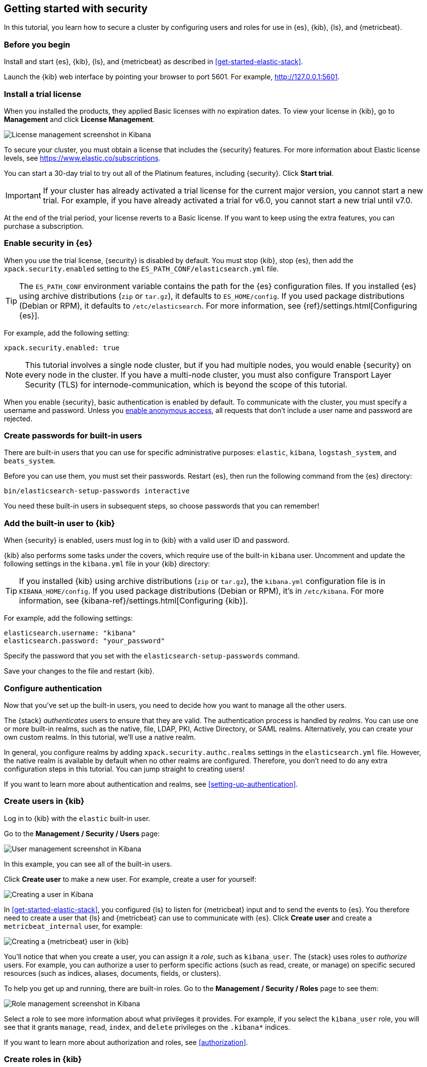 [role="xpack"]
[[security-getting-started]]
== Getting started with security

In this tutorial, you learn how to secure a cluster by configuring users and 
roles for use in {es}, {kib}, {ls}, and {metricbeat}. 

[float]
[[gs-security-prereqs]]
=== Before you begin

Install and start {es}, {kib}, {ls}, and {metricbeat} as described in 
<<get-started-elastic-stack>>. 

Launch the {kib} web interface by pointing your browser to port 5601. For 
example, http://127.0.0.1:5601[http://127.0.0.1:5601].

[float]
[[gs-security-license]]
=== Install a trial license

When you installed the products, they applied Basic licenses with no expiration 
dates. To view your license in {kib}, go to **Management** and click 
**License Management**.

[role="screenshot"]
image::images/management-license.png["License management screenshot in Kibana"]

To secure your cluster, you must obtain a license that includes the {security} 
features. For more information about Elastic license levels, see 
https://www.elastic.co/subscriptions.

You can start a 30-day trial to try out all of the Platinum features, including 
{security}. Click **Start trial**.

IMPORTANT: If your cluster has already activated a trial license for the current 
major version, you cannot start a new trial. For example, if you have already 
activated a trial for v6.0, you cannot start a new trial until v7.0.

At the end of the trial period, your license reverts to a Basic license. If you 
want to keep using the extra features, you can purchase a subscription. 

[float]
[[gs-security-enabled]]
=== Enable security in {es}

When you use the trial license, {security} is disabled by default. You must 
stop {kib}, stop {es}, then add the `xpack.security.enabled` setting to the 
`ES_PATH_CONF/elasticsearch.yml` file. 

TIP: The `ES_PATH_CONF` environment variable contains the path for the {es} 
configuration files. If you installed {es} using archive distributions (`zip` or 
`tar.gz`), it defaults to `ES_HOME/config`. If you used package distributions 
(Debian or RPM), it defaults to `/etc/elasticsearch`. For more information, see 
{ref}/settings.html[Configuring {es}].  

For example, add the following setting:

[source,yaml]
----
xpack.security.enabled: true
----

NOTE: This tutorial involves a single node cluster, but if you had multiple 
nodes, you would enable {security} on every node in the cluster. If you have a 
multi-node cluster, you must also configure Transport Layer Security (TLS) for 
internode-communication, which is beyond the scope of this tutorial. 

When you enable {security}, basic authentication is enabled by default. To 
communicate with the cluster, you must specify a username and password.
Unless you <<anonymous-access,enable anonymous access>>, all requests that don't 
include a user name and password are rejected.

[float]
[[gs-built-in-users]]
=== Create passwords for built-in users

There are built-in users that you can use for specific administrative purposes:
`elastic`, `kibana`, `logstash_system`, and `beats_system`. 

Before you can use them, you must set their passwords. Restart {es}, then run 
the following command from the {es} directory:

["source","sh",subs="attributes,callouts"]
----------------------------------------------------------------------
bin/elasticsearch-setup-passwords interactive
----------------------------------------------------------------------

You need these built-in users in subsequent steps, so choose passwords that you 
can remember!

[float]
[[gs-kibana-security]]
=== Add the built-in user to {kib}

When {security} is enabled, users must log in to {kib} with a valid user ID and 
password. 

{kib} also performs some tasks under the covers, which require use of the 
built-in `kibana` user. Uncomment and update the following settings in the 
`kibana.yml` file in your {kib} directory:

TIP: If you installed {kib} using archive distributions (`zip` or 
`tar.gz`), the `kibana.yml` configuration file is in `KIBANA_HOME/config`. If 
you used package distributions (Debian or RPM), it's in `/etc/kibana`. For more 
information, see {kibana-ref}/settings.html[Configuring {kib}].  

For example, add the following settings:

[source,yaml]
----
elasticsearch.username: "kibana"
elasticsearch.password: "your_password"
----

Specify the password that you set with the `elasticsearch-setup-passwords` 
command. 

Save your changes to the file and restart {kib}.

[float]
[[gs-realms]]
=== Configure authentication

Now that you've set up the built-in users, you need to decide how you want to 
manage all the other users. 

The {stack} _authenticates_ users to ensure that they are valid. The 
authentication process is handled by _realms_. You can use one or more built-in 
realms, such as the native, file, LDAP, PKI, Active Directory, or SAML realms. 
Alternatively, you can create your own custom realms. In this tutorial, we'll  
use a native realm. 

In general, you configure realms by adding `xpack.security.authc.realms` 
settings in the `elasticsearch.yml` file. However, the native realm is available 
by default when no other realms are configured. Therefore, you don't need to do 
any extra configuration steps in this tutorial. You can jump straight to 
creating users!

If you want to learn more about authentication and realms, see 
<<setting-up-authentication>>.

[float]
[[gs-users]]
=== Create users in {kib}

Log in to {kib} with the `elastic` built-in user. 

Go to the *Management / Security / Users* page:

[role="screenshot"]
image::security/images/management-builtin-users.jpg["User management screenshot in Kibana"]

In this example, you can see all of the built-in users. 

Click *Create user* to make a new user. For example, create a user for yourself:

[role="screenshot"]
image::security/images/create-user.jpg["Creating a user in Kibana"]

In <<get-started-elastic-stack>>, you configured {ls} to listen for {metricbeat} 
input and to send the events to {es}.  You therefore need to create a user 
that {ls} and {metricbeat} can use to communicate with {es}. Click *Create user* 
and create a `metricbeat_internal` user, for example:

[role="screenshot"]
image::security/images/create-metricbeat-user.jpg["Creating a {metricbeat} user in {kib}"]

You'll notice that when you create a user, you can assign it a _role_, such as 
`kibana_user`. The {stack} uses roles to _authorize_ users. For example, you can 
authorize a user to perform specific actions (such as read, create, or manage) 
on specific secured resources (such as indices, aliases, documents, fields, or 
clusters). 

To help you get up and running, there are built-in roles. Go to the 
*Management / Security / Roles* page to see them:

[role="screenshot"]
image::security/images/management-roles.jpg["Role management screenshot in Kibana"]

Select a role to see more information about what privileges it provides. For 
example, if you select the `kibana_user` role, you will see that it grants 
`manage`, `read`, `index`, and `delete` privileges on the `.kibana*` indices. 

If you want to learn more about authorization and roles, see <<authorization>>.

[float]
[[gs-roles]]
=== Create roles in {kib}

If you completed all of the steps in <<get-started-elastic-stack>>, you should 
have {metricbeat} data stored in {es}. Let's create two roles that grant 
different levels of access to that data. 

Go to the *Management / Security / Roles* page and click *Create role*. 

Create a `metricbeat_reader` role that has `read` and `view_index_metadata` 
privileges on the `metricbeat-*` indices:

[role="screenshot"]
image::security/images/create-reader-role.jpg["Creating a role in Kibana"]

Create a `metricbeat_writer` role that has `manage_index_templates` and `monitor` 
cluster privileges, as well as `write`, `delete`, and `create_index` privileges
on the `metricbeat-*` indices:

// TBD: The Beats docs don't mention the need for the delete privilege, whereas 
// the Logstash docs do. Which should be used in this case?

[role="screenshot"]
image::security/images/create-writer-role.jpg["Creating another role in Kibana"]

Now go back to the *Management / Security / Users* page and assign these roles 
to the appropriate users. Assign the `metricbeat_reader` role to your personal 
user.  Assign the `metricbeat_writer` role to the `metricbeat_internal` user.

The list of users should now contain all of the built-in users as well as the 
two you created. It should also show the appropriate roles for your users:

[role="screenshot"]
image::security/images/management-users.jpg["User management screenshot in Kibana"]

[float]
[[gs-logstash-security]]
=== Add users in {ls}

In order for {ls} to send data successfully to {es}, you must configure its 
authentication credentials. You must configure credentials separately for each 
of the {es} plugins in your {ls} configuration file.  For example, update the `demo-metrics-pipeline.conf` file in your {ls} directory:

[source,ruby]
----
input {
  beats {
    port => 5044
  }
}

filter {
  if [system][process] {
    if [system][process][cmdline] {
      grok {
        match => {
          "[system][process][cmdline]" => "^%{PATH:[system][process][cmdline_path]}"
        }
        remove_field => "[system][process][cmdline]"
      }
    }
  }
}

output {
  elasticsearch {
    hosts => "localhost:9200"
    manage_template => false
    index => "%{[@metadata][beat]}-%{[@metadata][version]}-%{+YYYY.MM.dd}"
    user => metricbeat_internal <1>
    password => your_password <2>
  }
}
----
<1> Specify the `metricbeat_internal` user that you created earlier in this tutorial. 
<2> Specify the password that you chose for this user ID.

<<gs-start-logstash,Start {ls}>>. 

[float]
[[gs-metricbeat-security]]
=== Add users in {metricbeat}

If you were connecting directly from {metricbeat} to {es}, you would need to 
configure authentication credentials for the {es} output in the {metricbeat} 
configuration file. 

In <<get-started-elastic-stack>>, however, you configured {metricbeat} to send 
the data to {ls} for additional parsing, so no extra settings are required in 
{metricbeat}. 

<<gs-start-metricbeat,Start {metricbeat}>>. 

[float]
[[gs-view-security]]
=== View system metrics in {kib}

Log in to {kib} with the user ID that has `metricbeat_reader` role (for example, 
`jdoe`). 

This user should have authority to visualize the system metrics (for example, on 
the *Discover* page or in the http://localhost:5601/app/kibana#/dashboard/Metricbeat-system-overview[{metricbeat} system overview dashboard]). 

[float]
[[gs-security-nextsteps]]
==== What's next?

Congratulations! You've successfully set up authentication and authorization by 
using the native realm. You learned how to create user IDs and roles that 
prevent unauthorized access to the {stack}. 

Next, you'll want to try other features that are unlocked by your trial license, 
such as {ml}. See <<ml-getting-started,Getting started with {ml}>>. 

Later, when you're ready to increase the number of nodes in your cluster or set 
up an production environment, you'll want to encrypt communications across the 
{stack}. To learn how, read <<encrypting-communications>>. 

For more detailed information about securing the {stack}, see:

* {ref}/configuring-security.html[Configuring security in {es}]. Encrypt 
inter-node communications, set passwords for the built-in users, and manage your 
users and roles.  

* {kibana-ref}/using-kibana-with-security.html[Configuring security in {kib}]. 
Set the authentication credentials in {kib} and encrypt communications between 
the browser and the {kib} server.

* {logstash-ref}/ls-security.html[Configuring security in Logstash]. Set the 
authentication credentials for Logstash and encrypt communications between 
Logstash and {es}. 

* <<beats,Configuring security in the Beats>>. Configure authentication 
credentials and encrypt connections to {es}. 

* <<java-clients,Configuring the Java transport client to use encrypted communications>>.

* {hadoop-ref}/security.html[Configuring {es} for Apache Hadoop to use secured transport]. 

